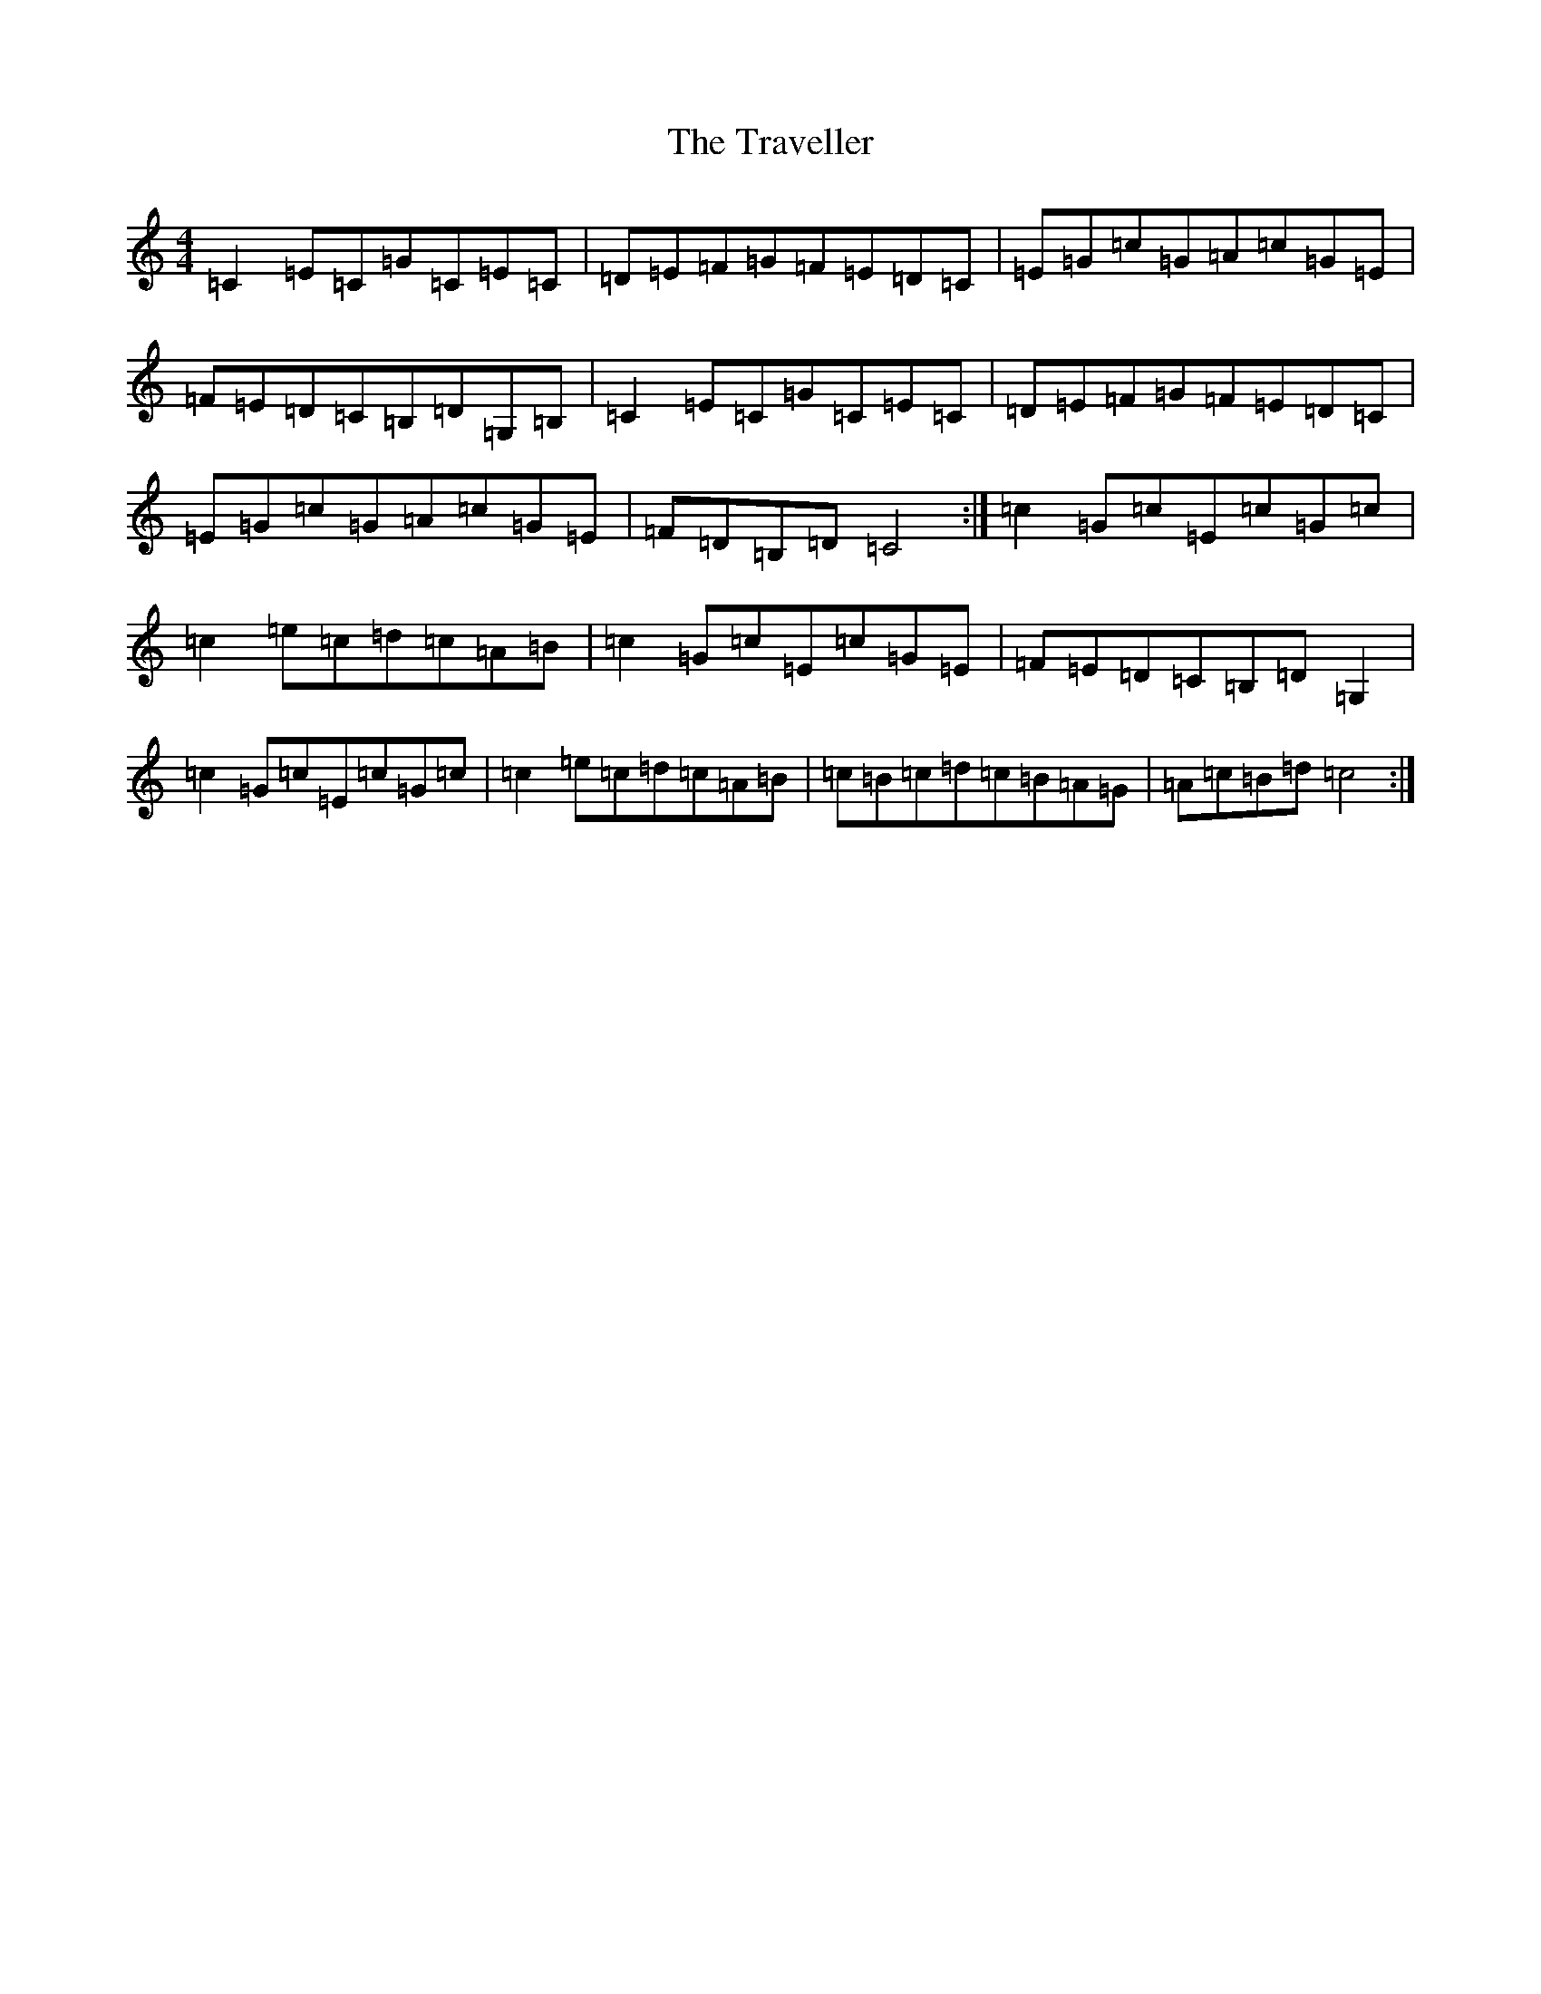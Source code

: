 X: 21472
T: Traveller, The
S: https://thesession.org/tunes/143#setting143
Z: G Major
R: reel
M: 4/4
L: 1/8
K: C Major
=C2=E=C=G=C=E=C|=D=E=F=G=F=E=D=C|=E=G=c=G=A=c=G=E|=F=E=D=C=B,=D=G,=B,|=C2=E=C=G=C=E=C|=D=E=F=G=F=E=D=C|=E=G=c=G=A=c=G=E|=F=D=B,=D=C4:|=c2=G=c=E=c=G=c|=c2=e=c=d=c=A=B|=c2=G=c=E=c=G=E|=F=E=D=C=B,=D=G,2|=c2=G=c=E=c=G=c|=c2=e=c=d=c=A=B|=c=B=c=d=c=B=A=G|=A=c=B=d=c4:|